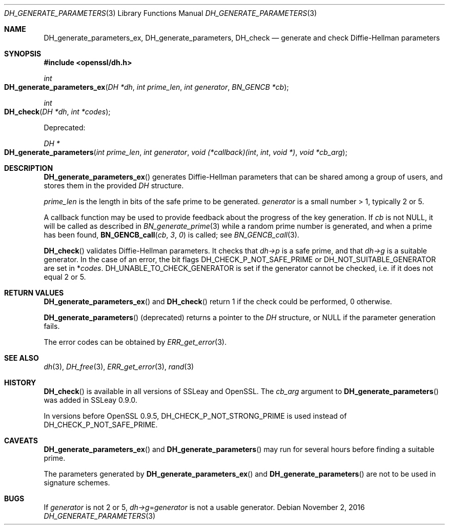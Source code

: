 .\"	$OpenBSD$
.\"
.Dd $Mdocdate: November 2 2016 $
.Dt DH_GENERATE_PARAMETERS 3
.Os
.Sh NAME
.Nm DH_generate_parameters_ex ,
.Nm DH_generate_parameters ,
.Nm DH_check
.Nd generate and check Diffie-Hellman parameters
.Sh SYNOPSIS
.In openssl/dh.h
.Ft int
.Fo DH_generate_parameters_ex
.Fa "DH *dh"
.Fa "int prime_len"
.Fa "int generator"
.Fa "BN_GENCB *cb"
.Fc
.Ft int
.Fo DH_check
.Fa "DH *dh"
.Fa "int *codes"
.Fc
.Pp
Deprecated:
.Pp
.Ft DH *
.Fo DH_generate_parameters
.Fa "int prime_len"
.Fa "int generator"
.Fa "void (*callback)(int"
.Fa int
.Fa "void *)"
.Fa "void *cb_arg"
.Fc
.Sh DESCRIPTION
.Fn DH_generate_parameters_ex
generates Diffie-Hellman parameters that can be shared among a group of
users, and stores them in the provided
.Vt DH
structure.
.Pp
.Fa prime_len
is the length in bits of the safe prime to be generated.
.Fa generator
is a small number > 1, typically 2 or 5.
.Pp
A callback function may be used to provide feedback about the progress
of the key generation.
If
.Fa cb
is not
.Dv NULL ,
it will be called as described in
.Xr BN_generate_prime 3
while a random prime number is generated, and when a prime has been
found,
.Fn BN_GENCB_call cb 3 0
is called; see
.Xr BN_GENCB_call 3 .
.Pp
.Fn DH_check
validates Diffie-Hellman parameters.
It checks that
.Fa dh->p
is a safe prime, and that
.Fa dh->g
is a suitable generator.
In the case of an error, the bit flags
.Dv DH_CHECK_P_NOT_SAFE_PRIME
or
.Dv DH_NOT_SUITABLE_GENERATOR
are set in
.Pf * Fa codes .
.Dv DH_UNABLE_TO_CHECK_GENERATOR
is set if the generator cannot be checked, i.e. if it does not equal 2 or 5.
.Sh RETURN VALUES
.Fn DH_generate_parameters_ex
and
.Fn DH_check
return 1 if the check could be performed, 0 otherwise.
.Pp
.Fn DH_generate_parameters
(deprecated) returns a pointer to the
.Vt DH
structure, or
.Dv NULL
if the parameter generation fails.
.Pp
The error codes can be obtained by
.Xr ERR_get_error 3 .
.Sh SEE ALSO
.Xr dh 3 ,
.Xr DH_free 3 ,
.Xr ERR_get_error 3 ,
.Xr rand 3
.Sh HISTORY
.Fn DH_check
is available in all versions of SSLeay and OpenSSL.
The
.Fa cb_arg
argument to
.Fn DH_generate_parameters
was added in SSLeay 0.9.0.
.Pp
In versions before OpenSSL 0.9.5,
.Dv DH_CHECK_P_NOT_STRONG_PRIME
is used instead of
.Dv DH_CHECK_P_NOT_SAFE_PRIME .
.Sh CAVEATS
.Fn DH_generate_parameters_ex
and
.Fn DH_generate_parameters
may run for several hours before finding a suitable prime.
.Pp
The parameters generated by
.Fn DH_generate_parameters_ex
and
.Fn DH_generate_parameters
are not to be used in signature schemes.
.Sh BUGS
If
.Fa generator
is not 2 or 5,
.Fa dh->g Ns = Ns Fa generator
is not a usable generator.
